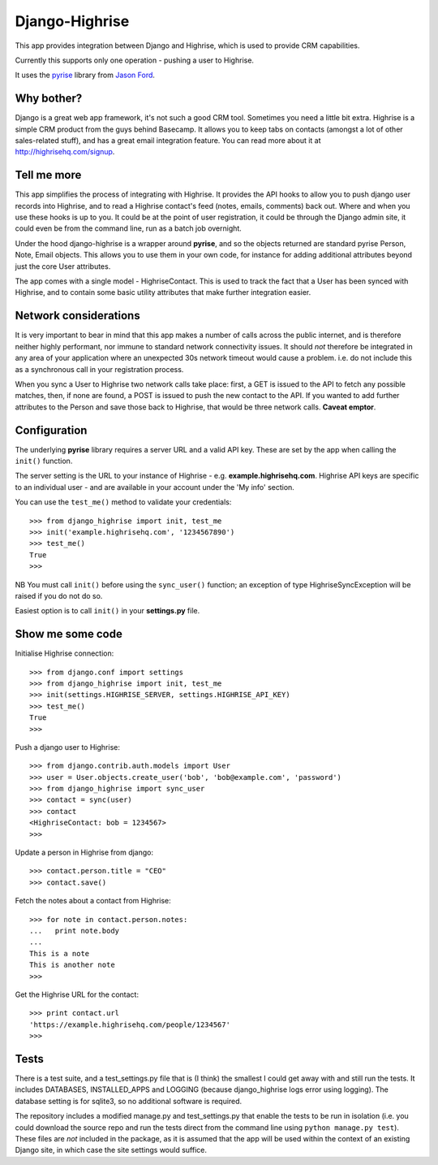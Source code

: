 Django-Highrise
===============

This app provides integration between Django and Highrise, which is used to
provide CRM capabilities.

Currently this supports only one operation - pushing a user to Highrise.

It uses the `pyrise <https://github.com/feedmagnet/pyrise>`_ library from `Jason
Ford <https://github.com/jasford>`_.

Why bother?
-----------

Django is a great web app framework, it's not such a good CRM tool. Sometimes
you need a little bit extra. Highrise is a simple CRM product from the guys
behind Basecamp. It allows you to keep tabs on contacts (amongst a lot of
other sales-related stuff), and has a great email integration feature. You can
read more about it at http://highrisehq.com/signup.

Tell me more
------------

This app simplifies the process of integrating with Highrise. It provides the
API hooks to allow you to push django user records into Highrise, and to read
a Highrise contact's feed (notes, emails, comments) back out. Where and when
you use these hooks is up to you. It could be at the point of user registration,
it could be through the Django admin site, it could even be from the command
line, run as a batch job overnight.

Under the hood django-highrise is a wrapper around **pyrise**, and so the
objects returned are standard pyrise Person, Note, Email objects. This allows
you to use them in your own code, for instance for adding additional attributes
beyond just the core User attributes.

The app comes with a single model - HighriseContact. This is used to track
the fact that a User has been synced with Highrise, and to contain some basic
utility attributes that make further integration easier.

Network considerations
----------------------

It is very important to bear in mind that this app makes a number of calls
across the public internet, and is therefore neither highly performant, nor
immune to standard network connectivity issues. It should *not* therefore be
integrated in any area of your application where an unexpected 30s network
timeout would cause a problem. i.e. do not include this as a synchronous call
in your registration process.

When you sync a User to Highrise two network calls take place: first, a GET is
issued to the API to fetch any possible matches, then, if none are found, a
POST is issued to push the new contact to the API. If you wanted to add further
attributes to the Person and save those back to Highrise, that would be three
network calls. **Caveat emptor**.

Configuration
-------------

The underlying **pyrise** library requires a server URL and a valid API key.
These are set by the app when calling the ``init()`` function.

The server setting is the URL to your instance of Highrise - e.g.
**example.highrisehq.com**. Highrise API keys are specific to an individual
user - and are available in your account under the 'My info' section.

You can use the ``test_me()`` method to validate your credentials::

    >>> from django_highrise import init, test_me
    >>> init('example.highrisehq.com', '1234567890')
    >>> test_me()
    True
    >>>

NB You must call ``init()`` before using the ``sync_user()`` function; an
exception of type HighriseSyncException will be raised if you do not do so.

Easiest option is to call ``init()`` in your **settings.py** file.

Show me some code
-----------------

Initialise Highrise connection::

    >>> from django.conf import settings
    >>> from django_highrise import init, test_me
    >>> init(settings.HIGHRISE_SERVER, settings.HIGHRISE_API_KEY)
    >>> test_me()
    True
    >>>

Push a django user to Highrise::

    >>> from django.contrib.auth.models import User
    >>> user = User.objects.create_user('bob', 'bob@example.com', 'password')
    >>> from django_highrise import sync_user
    >>> contact = sync(user)
    >>> contact
    <HighriseContact: bob = 1234567>
    >>>

Update a person in Highrise from django::

    >>> contact.person.title = "CEO"
    >>> contact.save()

Fetch the notes about a contact from Highrise::

    >>> for note in contact.person.notes:
    ...   print note.body
    ...
    This is a note
    This is another note
    >>>

Get the Highrise URL for the contact::

    >>> print contact.url
    'https://example.highrisehq.com/people/1234567'
    >>>

Tests
-----

There is a test suite, and a test_settings.py file that is (I think) the
smallest I could get away with and still run the tests. It includes DATABASES,
INSTALLED_APPS and LOGGING (because django_highrise logs error using logging).
The database setting is for sqlite3, so no additional software is required.

The repository includes a modified manage.py and test_settings.py that enable
the tests to be run in isolation (i.e. you could download the source repo and
run the tests direct from the command line using ``python manage.py test``).
These files are *not* included in the package, as it is assumed that the app
will be used within the context of an existing Django site, in which case the
site settings would suffice.
